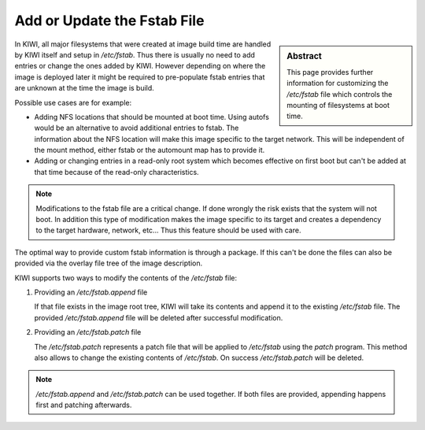 .. _custom_fstab_extension:

Add or Update the Fstab File
============================

.. sidebar:: Abstract

   This page provides further information for customizing
   the `/etc/fstab` file which controls the mounting of
   filesystems at boot time.

In KIWI, all major filesystems that were created at image
build time are handled by KIWI itself and setup in `/etc/fstab`.
Thus there is usually no need to add entries or change the
ones added by KIWI. However depending on where the image is
deployed later it might be required to pre-populate fstab
entries that are unknown at the time the image is build.

Possible use cases are for example:

* Adding NFS locations that should be mounted at boot time.
  Using autofs would be an alternative to avoid additional
  entries to fstab. The information about the NFS location
  will make this image specific to the target network. This
  will be independent of the mount method, either fstab or
  the automount map has to provide it.
 
* Adding or changing entries in a read-only root system
  which becomes effective on first boot but can't be added
  at that time because of the read-only characteristics.

.. note::

   Modifications to the fstab file are a critical change. If
   done wrongly the risk exists that the system will not boot.
   In addition this type of modification makes the image
   specific to its target and creates a dependency to the
   target hardware, network, etc... Thus this feature should
   be used with care.

The optimal way to provide custom fstab information is through a
package. If this can't be done the files can also be provided via
the overlay file tree of the image description.

KIWI supports two ways to modify the contents of the `/etc/fstab`
file:

1. Providing an `/etc/fstab.append` file

   If that file exists in the image root tree, KIWI will take its
   contents and append it to the existing `/etc/fstab` file. The
   provided `/etc/fstab.append` file will be deleted after successful
   modification.

2. Providing an `/etc/fstab.patch` file

   The `/etc/fstab.patch` represents a patch file that will be
   applied to `/etc/fstab` using the `patch` program. This method
   also allows to change the existing contents of `/etc/fstab`.
   On success `/etc/fstab.patch` will be deleted.

.. note::

   `/etc/fstab.append` and `/etc/fstab.patch` can be used together.
   If both files are provided, appending happens first and patching
   afterwards.
